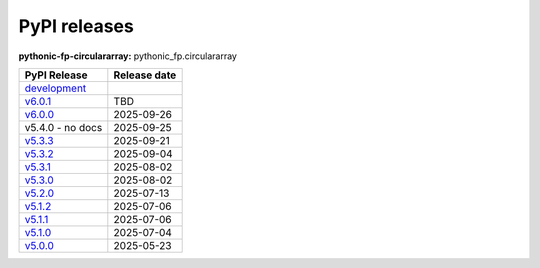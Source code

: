 PyPI releases
=============
**pythonic-fp-circulararray:** pythonic_fp.circulararray

+-------------------------------------------------------------------------------------------------+--------------+
| PyPI Release                                                                                    | Release date |
+=================================================================================================+==============+
| `development <https://grscheller.github.io/pythonic-fp/circulararray/development/build/html/>`_ |              |
+-------------------------------------------------------------------------------------------------+--------------+
| `v6.0.1 <https://grscheller.github.io/pythonic-fp/circulararray/v6.0.1/build/html/>`_           | TBD          |
+-------------------------------------------------------------------------------------------------+--------------+
| `v6.0.0 <https://grscheller.github.io/pythonic-fp/circulararray/v6.0.0/build/html/>`_           | 2025-09-26   |
+-------------------------------------------------------------------------------------------------+--------------+
| v5.4.0 - no docs                                                                                | 2025-09-25   |
+-------------------------------------------------------------------------------------------------+--------------+
| `v5.3.3 <https://grscheller.github.io/pythonic-fp/circulararray/v5.3.3/build/html/>`_           | 2025-09-21   |
+-------------------------------------------------------------------------------------------------+--------------+
| `v5.3.2 <https://grscheller.github.io/pythonic-fp/circulararray/v5.3.2/build/html/>`_           | 2025-09-04   |
+-------------------------------------------------------------------------------------------------+--------------+
| `v5.3.1 <https://grscheller.github.io/pythonic-fp/circulararray/v5.3.1/build/html/>`_           | 2025-08-02   |
+-------------------------------------------------------------------------------------------------+--------------+
| `v5.3.0 <https://grscheller.github.io/pythonic-fp/circulararray/v5.3.0/build/html/>`_           | 2025-08-02   |
+-------------------------------------------------------------------------------------------------+--------------+
| `v5.2.0 <https://grscheller.github.io/pythonic-fp/circulararray/v5.2.0/build/html/>`_           | 2025-07-13   |
+-------------------------------------------------------------------------------------------------+--------------+
| `v5.1.2 <https://grscheller.github.io/pythonic-fp/circulararray/v5.1.2/build/html/>`_           | 2025-07-06   |
+-------------------------------------------------------------------------------------------------+--------------+
| `v5.1.1 <https://grscheller.github.io/pythonic-fp/circulararray/v5.1.1/build/html/>`_           | 2025-07-06   |
+-------------------------------------------------------------------------------------------------+--------------+
| `v5.1.0 <https://grscheller.github.io/pythonic-fp/circulararray/v5.1.0/build/html/>`_           | 2025-07-04   |
+-------------------------------------------------------------------------------------------------+--------------+
| `v5.0.0 <https://grscheller.github.io/pythonic-fp/circulararray/v5.0.0/build/html/>`_           | 2025-05-23   |
+-------------------------------------------------------------------------------------------------+--------------+

